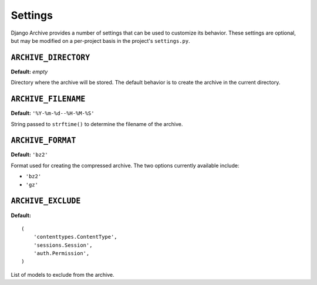 Settings
========

Django Archive provides a number of settings that can be used to customize its
behavior. These settings are optional, but may be modified on a per-project
basis in the project's ``settings.py``.

``ARCHIVE_DIRECTORY``
---------------------

**Default:** *empty*

Directory where the archive will be stored. The default behavior is to create the
archive in the current directory.

``ARCHIVE_FILENAME``
--------------------

**Default:** ``'%Y-%m-%d--%H-%M-%S'``

String passed to ``strftime()`` to determine the filename of the archive.

``ARCHIVE_FORMAT``
------------------

**Default:** ``'bz2'``

Format used for creating the compressed archive. The two options currently
available include:

- ``'bz2'``
- ``'gz'``

``ARCHIVE_EXCLUDE``
-------------------

**Default:**

::

  (
      'contenttypes.ContentType',
      'sessions.Session',
      'auth.Permission',
  )

List of models to exclude from the archive.
